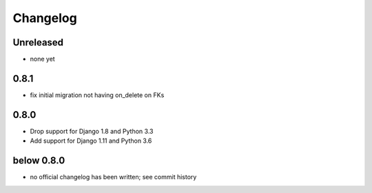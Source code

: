 =========
Changelog
=========

Unreleased
==========

* none yet

0.8.1
=====

* fix initial migration not having on_delete on FKs

0.8.0
=====

* Drop support for Django 1.8 and Python 3.3
* Add support for Django 1.11 and Python 3.6

below 0.8.0
===========

* no official changelog has been written; see commit history
